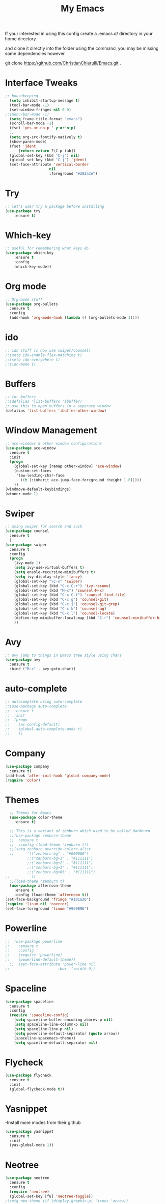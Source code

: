 #+TITLE: My Emacs

#+DESCRIPTION: This may be a little dated but this is similar to my working config

If your interested in using this config create a .emacs.d/ directory in your home directory 

and clone it directly into the folder using the command, you may be missing some dependencies however

git clone https://github.com/ChristianChiarulli/Emacs.git .


* Interface Tweaks
#+BEGIN_SRC emacs-lisp
  ;; housekeeping
    (setq inhibit-startup-message t)
    (tool-bar-mode -1)
    (set-window-fringes nil 0 0)
  ;;(menu-bar-mode -1)
    (setq frame-title-format "emacs")
    (scroll-bar-mode -1)
    (fset 'yes-or-no-p ' y-or-n-p)
    ;;
    (setq org-src-fontify-natively t)
    (show-paren-mode)
    (fset 'jdent
        [return return ?\C-p tab])
    (global-set-key (kbd "C-j") nil)
    (global-set-key (kbd "C-j") 'jdent)
    (set-face-attribute 'vertical-border
                      nil
                      :foreground "#282a2e")
#+END_SRC
* Try
#+BEGIN_SRC emacs-lisp
;; let's user try a package before installing 
(use-package try
	:ensure t)
#+END_SRC
* Which-key
#+BEGIN_SRC emacs-lisp
;; useful for remembering what keys do
(use-package which-key
	:ensure t 
	:config
	(which-key-mode))
#+END_SRC
* Org mode
#+BEGIN_SRC emacs-lisp
;; Org-mode stuff
(use-package org-bullets
  :ensure t
  :config
  (add-hook 'org-mode-hook (lambda () (org-bullets-mode 1))))
#+END_SRC
* ido
#+BEGIN_SRC emacs-lisp
;; ido stuff (I now use swiper/counsel)
;;(setq ido-enable-flex-matching t)
;;(setq ido-everywhere t)
;;(ido-mode 1)
#+END_SRC
* Buffers
#+BEGIN_SRC emacs-lisp
;; for buffers
;;(defalias 'list-buffers 'ibuffer)
;; use this to open buffers in a seperate window
(defalias 'list-buffers 'ibuffer-other-window)
#+END_SRC
* Window Management
#+BEGIN_SRC emacs-lisp
;; ace-windows & other window configurations
(use-package ace-window
  :ensure t
  :init
  (progn
    (global-set-key [remap other-window] 'ace-window)
    (custom-set-faces
     '(aw-leading-char-face
       ((t (:inherit ace-jump-face-foreground :height 1.0)))))
    ))
(windmove-default-keybindings)
(winner-mode 1)
#+END_SRC
* Swiper
#+BEGIN_SRC emacs-lisp
;; using swiper for search and such
(use-package counsel
  :ensure t
  )
(use-package swiper
  :ensure t
  :config
  (progn
    (ivy-mode 1)
    (setq ivy-use-virtual-buffers t)
    (setq enable-recursive-minibuffers t)
    (setq ivy-display-style 'fancy)
    (global-set-key "\C-s" 'swiper)
    (global-set-key (kbd "C-c C-r") 'ivy-resume)
    (global-set-key (kbd "M-x") 'counsel-M-x)
    (global-set-key (kbd "C-x C-f") 'counsel-find-file)
    (global-set-key (kbd "C-c g") 'counsel-git)
    (global-set-key (kbd "C-c j") 'counsel-git-grep)
    (global-set-key (kbd "C-c k") 'counsel-ag)
    (global-set-key (kbd "C-x l") 'counsel-locate)
    (define-key minibuffer-local-map (kbd "C-r") 'counsel-minibuffer-history)
    ))
#+END_SRC
* Avy
#+BEGIN_SRC emacs-lisp
;; avy jump to things in Emacs tree style using chars
(use-package avy
  :ensure t
  :bind ("M-s" . avy-goto-char))
#+END_SRC
* auto-complete
#+BEGIN_SRC emacs-lisp
;; autocomplete using auto-complete
;;(use-package auto-complete
;;  :ensure t
;;  :init
;;  (progn
;;    (ac-config-default)
;;    (global-auto-complete-mode t)
;;    ))
#+END_SRC
* Company
  #+BEGIN_SRC emacs-lisp
    (use-package company
      :ensure t)
    (add-hook 'after-init-hook 'global-company-mode)
    (require 'color)
  #+END_SRC
* Themes
#+BEGIN_SRC emacs-lisp
    ;; Themes for Emacs
    (use-package color-theme
      :ensure t)

    ;; This is a variant of zenburn which used to be called darkburn
    ;;(use-package zenburn-theme
    ;;  :ensure t
    ;;  :config (load-theme 'zenburn t))
    ;;(setq zenburn-override-colors-alist
    ;;      '(("zenburn-bg" . "#000000")
            ;;("zenburn-bg+1" . "#111111")
            ;;("zenburn-bg+2" . "#111111")
            ;;("zenburn-bg+3" . "#111111")
            ;;("zenburn-bg+05" . "#111111")
  ;;          ))
    ;;(load-theme 'zenburn t)
    (use-package afternoon-theme
      :ensure t
      :config (load-theme 'afternoon t))
  (set-face-background 'fringe "#181a26")
  (require 'linum nil 'noerror)
  (set-face-foreground 'linum "#969896")
#+END_SRC
* Powerline
#+BEGIN_SRC emacs-lisp
;;  (use-package powerline
;;    :ensure t
;;    :config
;;    (require 'powerline)
;;    (powerline-default-theme))
  ;;  (set-face-attribute 'power-line nil
;;                      :box '(:width 0))
#+END_SRC
* Spaceline
  #+begin_src emacs-lisp :tangle yes
    (use-package spaceline
      :ensure t
      :config
      (require 'spaceline-config)
        (setq spaceline-buffer-encoding-abbrev-p nil)
        (setq spaceline-line-column-p nil)
        (setq spaceline-line-p nil)
        (setq powerline-default-separator (quote arrow))
        (spaceline-spacemacs-theme))
        (setq spaceline-default-separator nil)
  #+end_src
* Flycheck
  #+BEGIN_SRC emacs-lisp
    (use-package flycheck
      :ensure t
      :init
      (global-flycheck-mode t))

  #+END_SRC
* Yasnippet
  -Install more modes from their github
  #+BEGIN_SRC emacs-lisp
    (use-package yasnippet
      :ensure t
      :init
      (yas-global-mode 1))
  #+END_SRC
* Neotree
  #+BEGIN_SRC emacs-lisp 
    (use-package neotree
      :ensure t
      :config
      (require 'neotree)
      (global-set-key [f8] 'neotree-toggle))
    ;(setq neo-theme (if (display-graphic-p) 'icons 'arrow))
  #+END_SRC
* all-the-icons
  #+BEGIN_SRC emacs-lisp
    ;; currently out of order
  #+END_SRC
* Smartparens
  #+BEGIN_SRC emacs-lisp 
    (use-package smartparens
      :ensure t
      :init
      (require 'smartparens-config)
      (smartparens-global-mode 1)
      (smartparens-global-strict-mode 1))
  #+END_SRC
* linum
  #+BEGIN_SRC emacs-lisp
    (global-set-key (kbd "<f9>") 'linum-mode)
  #+END_SRC
* Sublimity
  #+begin_src emacs-lisp :tangle yes
    (require 'sublimity)
    (require 'sublimity-scroll)
    (sublimity-mode 1)
  #+end_src
* Minimap
#+begin_src emacs-lisp :tangle yes
    (minimap-mode 1)
#+end_src
* Python
  #+BEGIN_SRC emacs-lisp
    ;;(use-package anaconda-mode)
    (add-hook 'python-mode-hook 'anaconda-mode)
    (add-hook 'python-mode-hook 'anaconda-eldoc-mode)
    (setq python-shell-interpreter "python3")
    (eval-after-load "company"
      '(add-to-list 'company-backends 'company-anaconda))
    (add-hook 'python-mode-hook 'anaconda-mode)
  #+END_SRC
  

